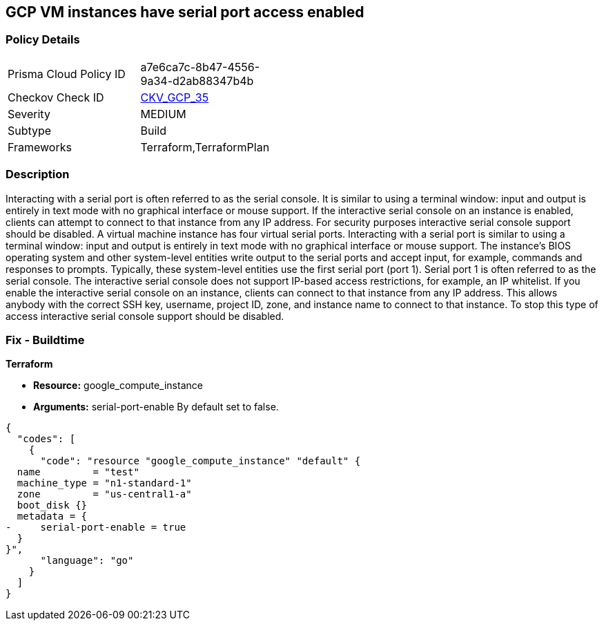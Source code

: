 == GCP VM instances have serial port access enabled


=== Policy Details 

[width=45%]
[cols="1,1"]
|=== 
|Prisma Cloud Policy ID 
| a7e6ca7c-8b47-4556-9a34-d2ab88347b4b

|Checkov Check ID 
| https://github.com/bridgecrewio/checkov/tree/master/checkov/terraform/checks/resource/gcp/GoogleComputeSerialPorts.py[CKV_GCP_35]

|Severity
|MEDIUM

|Subtype
|Build
//, Run

|Frameworks
|Terraform,TerraformPlan

|=== 



=== Description 


Interacting with a serial port is often referred to as the serial console.
It is similar to using a terminal window: input and output is entirely in text mode with no graphical interface or mouse support.
If the interactive serial console on an instance is enabled, clients can attempt to connect to that instance from any IP address.
For security purposes interactive serial console support should be disabled.
A virtual machine instance has four virtual serial ports.
Interacting with a serial port is similar to using a terminal window: input and output is entirely in text mode with no graphical interface or mouse support.
The instance's BIOS operating system and other system-level entities write output to the serial ports and accept input, for example, commands and responses to prompts.
Typically, these system-level entities use the first serial port (port 1).
Serial port 1 is often referred to as the serial console.
The interactive serial console does not support IP-based access restrictions, for example, an IP whitelist.
If you enable the interactive serial console on an instance, clients can connect to that instance from any IP address.
This allows anybody with the correct SSH key, username, project ID, zone, and instance name to connect to that instance.
To stop this type of access interactive serial console support should be disabled.

////
=== Fix - Runtime


* GCP Console To change the policy using the GCP Console, follow these steps:* 



. Log in to the GCP Console at https://console.cloud.google.com.

. Navigate to * Computer Engine*.

. Navigate to * VM instances*.

. Select the specific VM.

. Click * Edit*.

. Clear the checkbox * Enable connecting to serial ports*, located below the * Remote access* block.

. Click * Save*.


* CLI Command* 


To disable an instance use one of the following commands:
----
gcloud compute instances add-metadata INSTANCE_NAME
--zone=ZONE
--metadata=serial-port-enable=false
----
OR
----
gcloud compute instances add-metadata INSTANCE_NAME
--zone=ZONE
--metadata=serial-port-enable=0
----
////

=== Fix - Buildtime


*Terraform* 


* *Resource:* google_compute_instance
* *Arguments:* serial-port-enable By default set to false.


[source,go]
----
{
  "codes": [
    {
      "code": "resource "google_compute_instance" "default" {
  name         = "test"
  machine_type = "n1-standard-1"
  zone         = "us-central1-a"
  boot_disk {}
  metadata = {
-     serial-port-enable = true
  }
}",
      "language": "go"
    }
  ]
}
----
